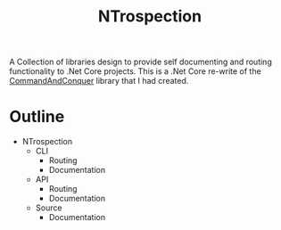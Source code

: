 #+TITLE: NTrospection
A Collection of libraries design to provide self documenting and routing functionality to .Net Core projects.
This is a .Net Core re-write of the [[https://github.com/WMaxZimmerman/CommandAndConquer][CommandAndConquer]] library that I had created. 

* Outline
- NTrospection
  - CLI
    - Routing
    - Documentation
  - API
    - Routing
    - Documentation
  - Source
    - Documentation
